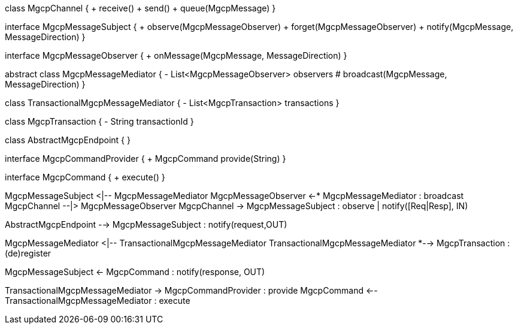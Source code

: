 [plantuml,file="mgcp-classes-message-center.png"]
--
class MgcpChannel {
+ receive()
+ send()
+ queue(MgcpMessage)
}

interface MgcpMessageSubject {
+ observe(MgcpMessageObserver)
+ forget(MgcpMessageObserver)
+ notify(MgcpMessage, MessageDirection)
}

interface MgcpMessageObserver {
+ onMessage(MgcpMessage, MessageDirection)
}

abstract class MgcpMessageMediator {
- List<MgcpMessageObserver> observers
# broadcast(MgcpMessage, MessageDirection)
}

class TransactionalMgcpMessageMediator {
- List<MgcpTransaction> transactions
}

class MgcpTransaction {
- String transactionId
}

class AbstractMgcpEndpoint {
}

interface MgcpCommandProvider {
+ MgcpCommand provide(String)
}

interface MgcpCommand {
+ execute()
}

MgcpMessageSubject <|-- MgcpMessageMediator
MgcpMessageObserver <-* MgcpMessageMediator : broadcast
MgcpChannel --|> MgcpMessageObserver
MgcpChannel -> MgcpMessageSubject : observe | notify([Req|Resp], IN)

AbstractMgcpEndpoint --> MgcpMessageSubject : notify(request,OUT)

MgcpMessageMediator <|-- TransactionalMgcpMessageMediator
TransactionalMgcpMessageMediator *--> MgcpTransaction : (de)register

MgcpMessageSubject <- MgcpCommand : notify(response, OUT)

TransactionalMgcpMessageMediator -> MgcpCommandProvider : provide
MgcpCommand <-- TransactionalMgcpMessageMediator : execute
--




